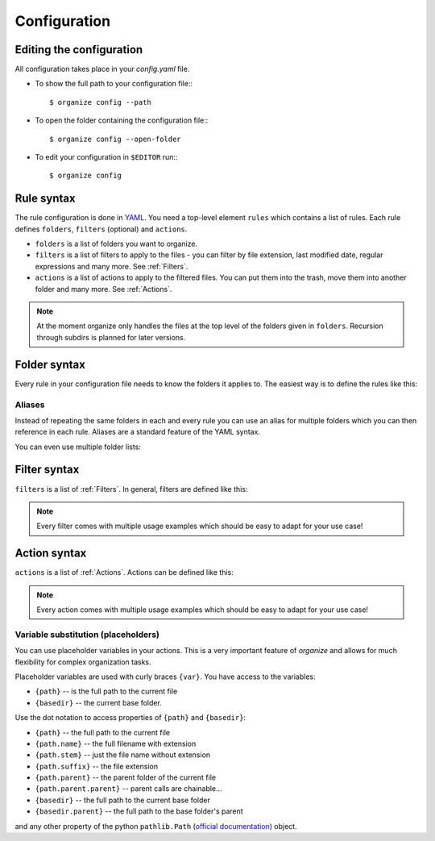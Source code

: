 *************
Configuration
*************


Editing the configuration
=========================
All configuration takes place in your `config.yaml` file.

- To show the full path to your configuration file:::

    $ organize config --path

- To open the folder containing the configuration file:::

    $ organize config --open-folder

- To edit your configuration in ``$EDITOR`` run:::

    $ organize config


Rule syntax
===========
The rule configuration is done in `YAML <https://learnxinyminutes.com/docs/yaml/>`_.
You need a top-level element ``rules`` which contains a list of rules.
Each rule defines ``folders``, ``filters`` (optional) and ``actions``.

.. code-block:: yaml
  :caption: config.yaml
  :emphasize-lines: 1,2,5,10,14,16,18

  rules:
    - folders:
        - ~/Desktop
        - /some/folder/
      filters:
        - LastModified:
            days: 40
            mode: newer
        - Extension: pdf
      actions:
        - Move: ~/Desktop/Target/
        - Trash

    - folders:
        - ~/Inbox
      filters:
        - Extension: pdf
      actions:
        - Move: ~/otherinbox

- ``folders`` is a list of folders you want to organize.
- ``filters`` is a list of filters to apply to the files - you can filter by file extension, last modified date, regular expressions and many more. See :ref:`Filters`.
- ``actions`` is a list of actions to apply to the filtered files. You can put them into the trash, move them into another folder and many more. See :ref:`Actions`.

.. note::
   At the moment organize only handles the files at the top level of the folders given in ``folders``.
   Recursion through subdirs is planned for later versions.


Folder syntax
=============
Every rule in your configuration file needs to know the folders it applies to.
The easiest way is to define the rules like this:

.. code-block:: yaml
  :caption: config.yaml

  rules:
    - folders:
        - /path/one
        - /path/two
      filters: ...
      actions: ...

    - folders:
        - /path/one
        - /another/path
      filters: ...
      actions: ...


Aliases
-------
Instead of repeating the same folders in each and every rule you can use an alias for multiple folders which you can then reference in each rule.
Aliases are a standard feature of the YAML syntax.

.. code-block:: yaml
  :caption: config.yaml


  all_my_messy_folders: &all
    - '/path/one'
    - '/path/two'
    - '/path/three'

  rules:
    - folders: *all
      filters: ...
      actions: ...

    - folders: *all
      filters: ...
      actions: ...

You can even use multiple folder lists:

.. code-block:: yaml
  :caption: config.yaml

  private_folders: &private
    - '/path/private'
    - '~/path/private'

  work_folders: &work
    - '/path/work'
    - '~/My work folder'

  all_folders: &all
    - *private
    - *work

  rules:
    - folders: *private
      filters: ...
      actions: ...

    - folders: *work
      filters: ...
      actions: ...

    - folders: *all
      filters: ...
      actions: ...

    # same as *all
    - folders:
        - *work
        - *private
      filters: ...
      actions: ...


Filter syntax
=============
``filters`` is a list of :ref:`Filters`.
In general, filters are defined like this:

.. code-block:: yaml
  :caption: config.yaml

  rules:
    - folders: ...
      actions: ...
      filters:
        # filter without parameters
        - FilterName

        # filter with a single parameter
        - FilterName: parameter

        # filter expecting a list as parameter
        - FilterName:
          - first
          - second
          - third

        # filter with multiple parameters
        - FilterName:
            parameter1: true
            option2: 10.51
            third_argument: test string

.. note::
  Every filter comes with multiple usage examples which should be easy to adapt for your use case!


Action syntax
=============
``actions`` is a list of :ref:`Actions`.
Actions can be defined like this:

.. code-block:: yaml
  :caption: config.yaml

  rules:
    - folders: ...
      actions:
        # action without parameters
        - ActionName

        # action with a single parameter
        - ActionName: parameter

        # filter with multiple parameters
        - ActionName:
            parameter1: true
            option2: 10.51
            third_argument: test string

.. note::
  Every action comes with multiple usage examples which should be easy to adapt for your use case!

Variable substitution (placeholders)
------------------------------------
You can use placeholder variables in your actions. This is a very important feature of `organize` and allows for much flexibility for complex organization tasks.

Placeholder variables are used with curly braces ``{var}``.
You have access to the variables:

- ``{path}`` -- is the full path to the current file
- ``{basedir}`` -- the current base folder.

Use the dot notation to access properties of ``{path}`` and ``{basedir}``:

- ``{path}`` -- the full path to the current file
- ``{path.name}`` -- the full filename with extension
- ``{path.stem}`` -- just the file name without extension
- ``{path.suffix}`` -- the file extension
- ``{path.parent}`` -- the parent folder of the current file
- ``{path.parent.parent}`` -- parent calls are chainable...

- ``{basedir}`` -- the full path to the current base folder
- ``{basedir.parent}`` -- the full path to the base folder's parent

and any other property of the python ``pathlib.Path`` (`official documentation <https://docs.python.org/3/library/pathlib.html#methods-and-properties>`_) object.
